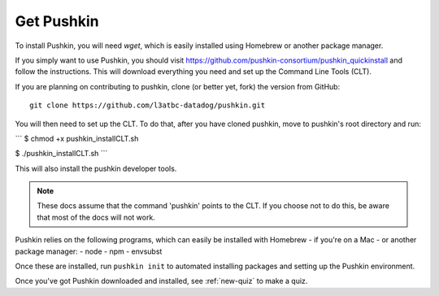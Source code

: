 .. _get-pushkin:

Get Pushkin
=========================

To install Pushkin, you will need `wget`, which is easily installed using Homebrew or another package manager.

If you simply want to use Pushkin, you should visit https://github.com/pushkin-consortium/pushkin_quickinstall and follow the instructions. This will download everything you need and set up the Command Line Tools (CLT).

If you are planning on contributing to pushkin, clone (or better yet, fork) the version from GitHub::

  git clone https://github.com/l3atbc-datadog/pushkin.git

You will then need to set up the CLT. To do that, after you have cloned pushkin, move to pushkin's root directory and run:

```
$ chmod +x pushkin_installCLT.sh

$ ./pushkin_installCLT.sh
```

This will also install the pushkin developer tools.

.. note:: These docs assume that the  command 'pushkin' points to the CLT. If you choose not to do this, be aware that most of the docs will not work.

Pushkin relies on the following programs, which can easily be installed with Homebrew - if you're on a Mac - or another package manager:
- node
- npm
- envsubst

Once these are installed, run ``pushkin init`` to automated installing packages and setting up the Pushkin environment.

Once you've got Pushkin downloaded and installed, see :ref:`new-quiz` to make a quiz.
